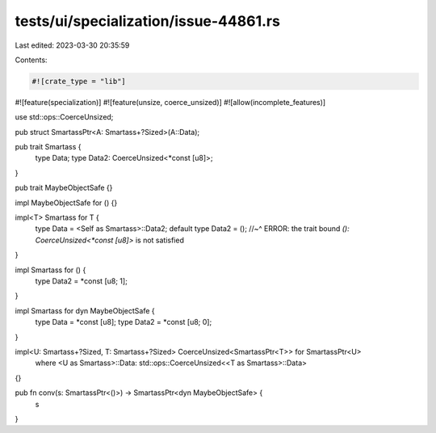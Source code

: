 tests/ui/specialization/issue-44861.rs
======================================

Last edited: 2023-03-30 20:35:59

Contents:

.. code-block:: rs

    #![crate_type = "lib"]
#![feature(specialization)]
#![feature(unsize, coerce_unsized)]
#![allow(incomplete_features)]

use std::ops::CoerceUnsized;

pub struct SmartassPtr<A: Smartass+?Sized>(A::Data);

pub trait Smartass {
    type Data;
    type Data2: CoerceUnsized<*const [u8]>;
}

pub trait MaybeObjectSafe {}

impl MaybeObjectSafe for () {}

impl<T> Smartass for T {
    type Data = <Self as Smartass>::Data2;
    default type Data2 = ();
    //~^ ERROR: the trait bound `(): CoerceUnsized<*const [u8]>` is not satisfied
}

impl Smartass for () {
    type Data2 = *const [u8; 1];
}

impl Smartass for dyn MaybeObjectSafe {
    type Data = *const [u8];
    type Data2 = *const [u8; 0];
}

impl<U: Smartass+?Sized, T: Smartass+?Sized> CoerceUnsized<SmartassPtr<T>> for SmartassPtr<U>
    where <U as Smartass>::Data: std::ops::CoerceUnsized<<T as Smartass>::Data>
{}

pub fn conv(s: SmartassPtr<()>) -> SmartassPtr<dyn MaybeObjectSafe> {
    s
}


